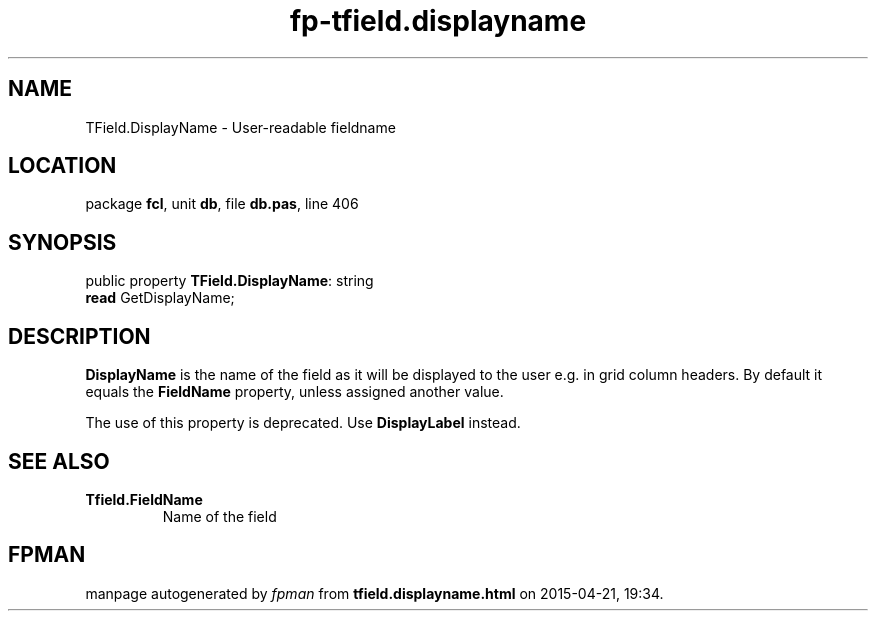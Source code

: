 .\" file autogenerated by fpman
.TH "fp-tfield.displayname" 3 "2014-03-14" "fpman" "Free Pascal Programmer's Manual"
.SH NAME
TField.DisplayName - User-readable fieldname
.SH LOCATION
package \fBfcl\fR, unit \fBdb\fR, file \fBdb.pas\fR, line 406
.SH SYNOPSIS
public property \fBTField.DisplayName\fR: string
  \fBread\fR GetDisplayName;
.SH DESCRIPTION
\fBDisplayName\fR is the name of the field as it will be displayed to the user e.g. in grid column headers. By default it equals the \fBFieldName\fR property, unless assigned another value.

The use of this property is deprecated. Use \fBDisplayLabel\fR instead.


.SH SEE ALSO
.TP
.B Tfield.FieldName
Name of the field

.SH FPMAN
manpage autogenerated by \fIfpman\fR from \fBtfield.displayname.html\fR on 2015-04-21, 19:34.

